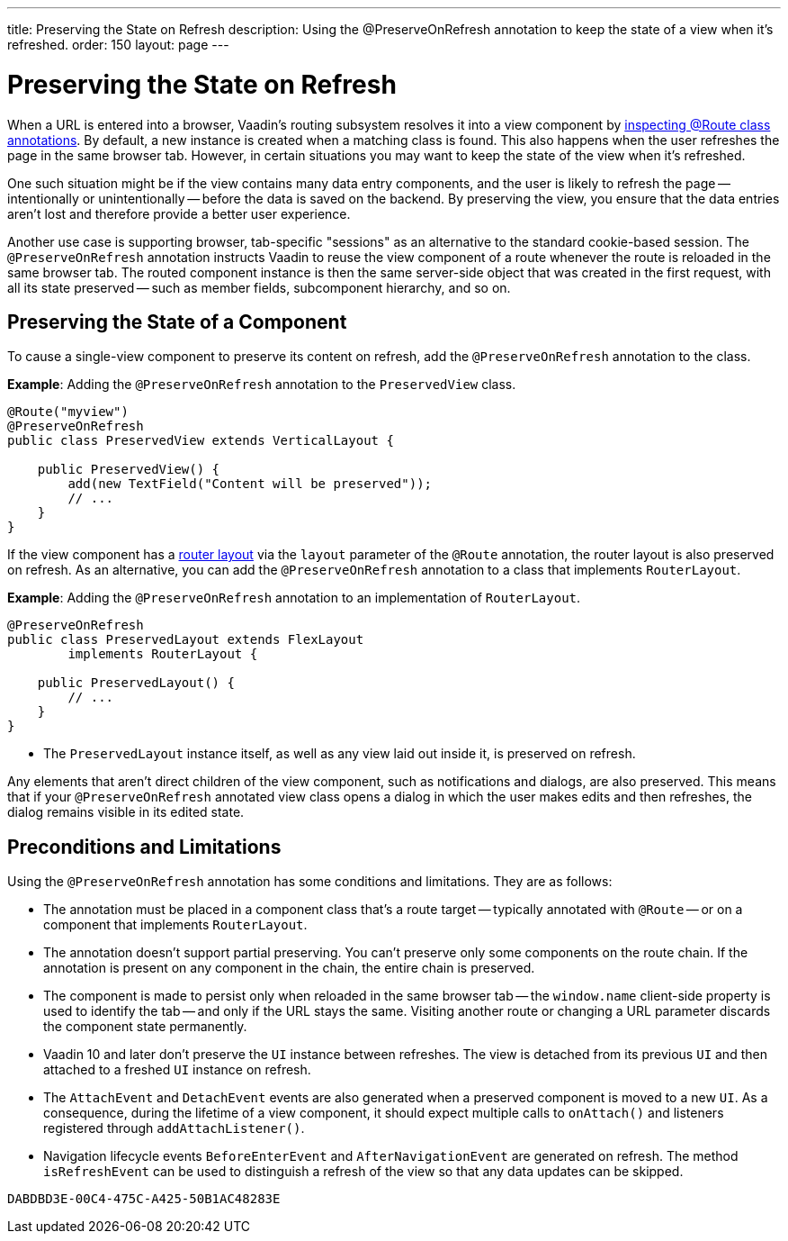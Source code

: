 ---
title: Preserving the State on Refresh
description: Using the @PreserveOnRefresh annotation to keep the state of a view when it's refreshed.
order: 150
layout: page
---

= Preserving the State on Refresh

When a URL is entered into a browser, Vaadin's routing subsystem resolves it into a view component by <<../routing#,inspecting @Route class annotations>>.
By default, a new instance is created when a matching class is found. This also happens when the user refreshes the page in the same browser tab. However, in certain situations you may want to keep the state of the view when it's refreshed.

One such situation might be if the view contains many data entry components, and the user is likely to refresh the page -- intentionally or unintentionally -- before the data is saved on the backend. By preserving the view, you ensure that the data entries aren't lost and therefore provide a better user experience.

Another use case is supporting browser, tab-specific "sessions" as an alternative to the standard cookie-based session. The `@PreserveOnRefresh` annotation instructs Vaadin to reuse the view component of a route whenever the route is reloaded in the same browser tab. The routed component instance is then the same server-side object that was created in the first request, with all its state preserved -- such as member fields, subcomponent hierarchy, and so on.


== Preserving the State of a Component

To cause a single-view component to preserve its content on refresh, add the `@PreserveOnRefresh` annotation to the class.

*Example*: Adding the `@PreserveOnRefresh` annotation to the [classname]`PreservedView` class.

[source,java]
----
@Route("myview")
@PreserveOnRefresh
public class PreservedView extends VerticalLayout {

    public PreservedView() {
        add(new TextField("Content will be preserved"));
        // ...
    }
}
----

If the view component has a <<../routing/layout#,router layout>> via the `layout` parameter of the `@Route` annotation, the router layout is also preserved on refresh. As an alternative, you can add the `@PreserveOnRefresh` annotation to a class that implements [interfacename]`RouterLayout`.

*Example*: Adding the `@PreserveOnRefresh` annotation to an implementation of [interfacename]`RouterLayout`.

[source,java]
----
@PreserveOnRefresh
public class PreservedLayout extends FlexLayout
        implements RouterLayout {

    public PreservedLayout() {
        // ...
    }
}
----
* The [classname]`PreservedLayout` instance itself, as well as any view laid out inside it, is preserved on refresh.

Any elements that aren't direct children of the view component, such as notifications and dialogs, are also preserved. This means that if your `@PreserveOnRefresh` annotated view class opens a dialog in which the user makes edits and then refreshes, the dialog remains visible in its edited state.


== Preconditions and Limitations

Using the `@PreserveOnRefresh` annotation has some conditions and limitations. They are as follows:

* The annotation must be placed in a component class that's a route target -- typically annotated with `@Route` -- or on a component that implements [interfacename]`RouterLayout`.

* The annotation doesn't support partial preserving.
You can't preserve only some components on the route chain. If the annotation is present on any component in the chain, the entire chain is preserved.

* The component is made to persist only when reloaded in the same browser tab -- the `window.name` client-side property is used to identify the tab -- and only if the URL stays the same.
Visiting another route or changing a URL parameter discards the component state permanently.

* Vaadin 10 and later don't preserve the [classname]`UI` instance between refreshes.
The view is detached from its previous [classname]`UI` and then attached to a freshed [classname]`UI` instance on refresh.

* The [classname]`AttachEvent` and [classname]`DetachEvent` events are also generated when a preserved component is moved to a new [classname]`UI`.
As a consequence, during the lifetime of a view component, it should expect multiple calls to [methodname]`onAttach()` and listeners registered through [methodname]`addAttachListener()`.

* Navigation lifecycle events [classname]`BeforeEnterEvent` and [classname]`AfterNavigationEvent` are generated on refresh.
The method [methodname]`isRefreshEvent` can be used to distinguish a refresh of the view so that any data updates can be skipped.

[discussion-id]`DABDBD3E-00C4-475C-A425-50B1AC48283E`
